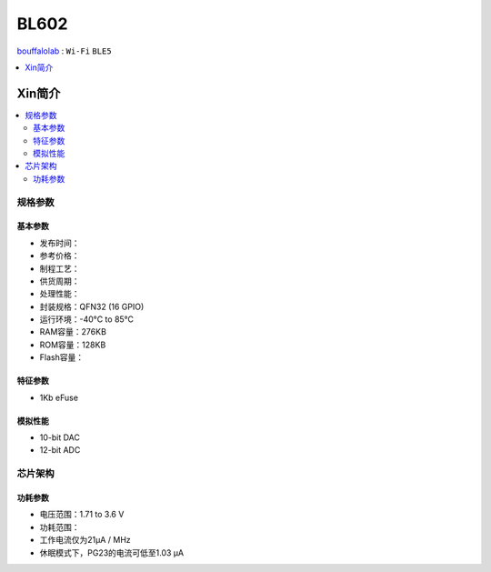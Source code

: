 
.. _bl602:

BL602
===============

`bouffalolab <https://www.bouffalolab.com/>`_ : ``Wi-Fi`` ``BLE5``

.. contents::
    :local:
    :depth: 1


Xin简介
-----------

.. image:: ./images/BL602s.png
    :target: https://www.bouffalolab.com/bl602

.. contents::
    :local:

规格参数
~~~~~~~~~~~


基本参数
^^^^^^^^^^^

* 发布时间：
* 参考价格：
* 制程工艺：
* 供货周期：
* 处理性能：
* 封装规格：QFN32 (16 GPIO)
* 运行环境：-40°C to 85°C
* RAM容量：276KB
* ROM容量：128KB
* Flash容量：

特征参数
^^^^^^^^^^^

* 1Kb eFuse

模拟性能
^^^^^^^^^^^

* 10-bit DAC
* 12-bit ADC

芯片架构
~~~~~~~~~~~

功耗参数
^^^^^^^^^^^

* 电压范围：1.71 to 3.6 V
* 功耗范围：
* 工作电流仅为21µA / MHz
* 休眠模式下，PG23的电流可低至1.03 µA
